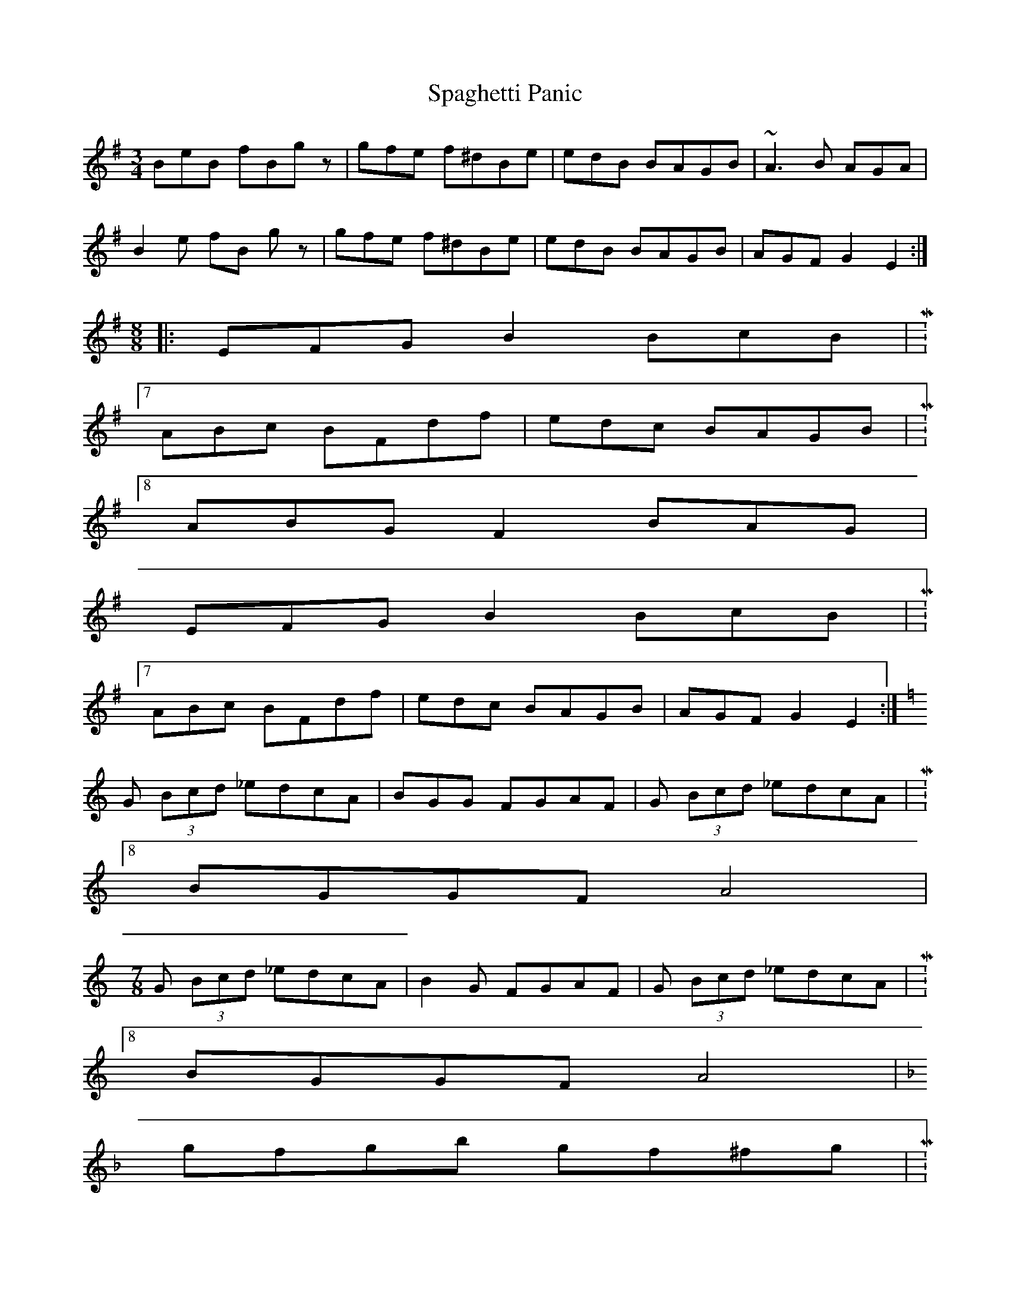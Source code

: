 X: 37935
T: Spaghetti Panic
R: mazurka
M: 3/4
K: Eminor
BeB fBgz|gfe f^dBe|edB BAGB|~A3B AGA|
B2e fB gz|gfe f^dBe|edB BAGB|AGF G2E2:|
M:8/8
|:EFG B2 BcB|M:7/8
ABc BFdf|edc BAGB|M:8/8
ABG F2 BAG|
EFG B2 BcB|M:7/8
ABc BFdf|edc BAGB|AGF G2E2:|
K:C
G (3Bcd _edcA|BGG FGAF|G (3Bcd _edcA|M:8/8
BGGF A4|
M:7/8
G (3Bcd _edcA|B2G FGAF|G (3Bcd _edcA|M:8/8
BGGF A4|
K:F
gfgb gf^fg|M:6/8
bgfd Bd|M:8/8
gfgb gf^fg|M:6/8
bg f2^f2|
M:8/8
gfgb gf^fg|M:6/8
bgfd Bd|M:8/8
gfgb gf^fg|M:6/8
bg f2f2|

